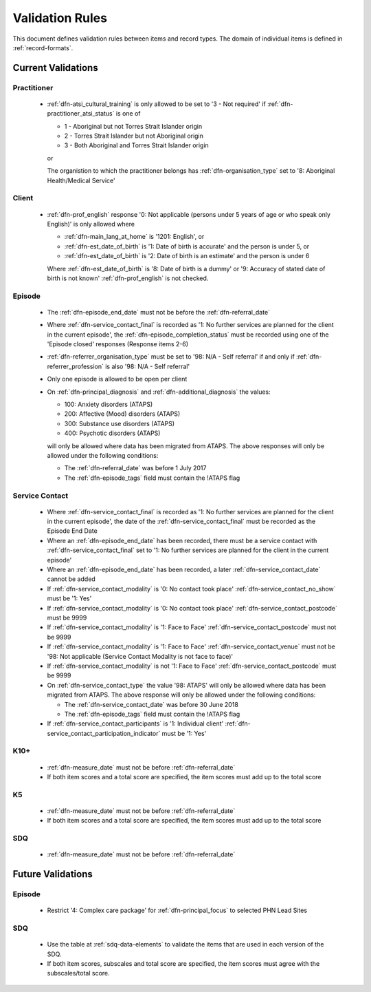 .. _validation-rules:

Validation Rules
================

This document defines validation rules between items and record types.
The domain of individual items is defined in :ref:`record-formats`.

.. _current-validations:

Current Validations
-------------------

.. _practitioner-current-validations:

Practitioner
~~~~~~~~~~~~

  * :ref:`dfn-atsi_cultural_training` is only allowed to be set to
    '3 - Not required' if :ref:`dfn-practitioner_atsi_status` is one of

    * 1 - Aboriginal but not Torres Strait Islander origin
    * 2 - Torres Strait Islander but not Aboriginal origin
    * 3 - Both Aboriginal and Torres Strait Islander origin

    or

    The organistion to which the practitioner belongs has
    :ref:`dfn-organisation_type` set to '8: Aboriginal Health/Medical Service'

.. _client-current-validations:

Client
~~~~~~

  * :ref:`dfn-prof_english` response '0: Not applicable (persons under 5
    years of age or who speak only English)' is only allowed where

    * :ref:`dfn-main_lang_at_home` is '1201: English', or
    * :ref:`dfn-est_date_of_birth` is  '1: Date of birth is accurate' and the
      person is under 5, or
    * :ref:`dfn-est_date_of_birth` is '2: Date of birth is an estimate' and the
      person is under 6

    Where :ref:`dfn-est_date_of_birth` is '8: Date of birth is a dummy' or
    '9: Accuracy of stated date of birth is not known' :ref:`dfn-prof_english`
    is not checked.

.. _episode-current-validations:

Episode
~~~~~~~

  * The :ref:`dfn-episode_end_date` must not be before the :ref:`dfn-referral_date`
  * Where :ref:`dfn-service_contact_final` is recorded as '1: No further services
    are planned for the client in the current episode', the
    :ref:`dfn-episode_completion_status` must be recorded using one of the
    'Episode closed' responses (Response items 2-6)
  * :ref:`dfn-referrer_organisation_type` must be set to
    '98: N/A - Self referral' if and only if :ref:`dfn-referrer_profession` is also
    '98: N/A - Self referral'
  * Only one episode is allowed to be open per client
  * On :ref:`dfn-principal_diagnosis` and :ref:`dfn-additional_diagnosis`
    the values:

    * 100: Anxiety disorders (ATAPS)
    * 200: Affective (Mood) disorders (ATAPS)
    * 300: Substance use disorders (ATAPS)
    * 400: Psychotic disorders (ATAPS)

    will only be allowed where data has been migrated from ATAPS. The above
    responses will only be allowed under the following conditions:

    * The :ref:`dfn-referral_date` was before 1 July 2017
    * The :ref:`dfn-episode_tags` field must contain the !ATAPS flag

.. _service-contact-current-validations:

Service Contact
~~~~~~~~~~~~~~~

  * Where :ref:`dfn-service_contact_final` is recorded as '1: No further services
    are planned for the client in the current episode', the date of the
    :ref:`dfn-service_contact_final` must be recorded as the Episode End Date
  * Where an :ref:`dfn-episode_end_date` has been recorded, there must be a service
    contact with :ref:`dfn-service_contact_final` set to '1: No further services
    are planned for the client in the current episode'
  * Where an :ref:`dfn-episode_end_date` has been recorded, a later
    :ref:`dfn-service_contact_date` cannot be added
  * If :ref:`dfn-service_contact_modality` is '0: No contact took place'
    :ref:`dfn-service_contact_no_show` must be '1: Yes'
  * If :ref:`dfn-service_contact_modality` is '0: No contact took place'
    :ref:`dfn-service_contact_postcode` must be 9999
  * If :ref:`dfn-service_contact_modality` is '1: Face to Face'
    :ref:`dfn-service_contact_postcode` must not be 9999
  * If :ref:`dfn-service_contact_modality` is '1: Face to Face'
    :ref:`dfn-service_contact_venue` must not be
    '98: Not applicable (Service Contact Modality is not face to face)'
  * If :ref:`dfn-service_contact_modality` is not '1: Face to Face'
    :ref:`dfn-service_contact_postcode` must be 9999
  * On :ref:`dfn-service_contact_type` the value '98: ATAPS' will only be
    allowed where data has been migrated from ATAPS. The above
    response will only be allowed under the following conditions:

    * The :ref:`dfn-service_contact_date` was before 30 June 2018
    * The :ref:`dfn-episode_tags` field must contain the !ATAPS flag
  * If :ref:`dfn-service_contact_participants` is '1: Individual client'
    :ref:`dfn-service_contact_participation_indicator` must be '1: Yes'

.. _k10p-current-validations:

K10+
~~~~

  * :ref:`dfn-measure_date` must not be before :ref:`dfn-referral_date`
  * If both item scores and a total score are specified, the item scores must
    add up to the total score

.. _k5-current-validations:

K5
~~~

  * :ref:`dfn-measure_date` must not be before :ref:`dfn-referral_date`
  * If both item scores and a total score are specified, the item scores must
    add up to the total score

.. _sdq-current-validations:

SDQ
~~~

  * :ref:`dfn-measure_date` must not be before :ref:`dfn-referral_date`

.. _future-validations:

Future Validations
------------------

.. _episode-future-validations:

Episode
~~~~~~~

  * Restrict '4: Complex care package' for :ref:`dfn-principal_focus` to
    selected PHN Lead Sites

SDQ
~~~

  * Use the table at :ref:`sdq-data-elements` to validate the items that
    are used in each version of the SDQ.
  * If both item scores, subscales and total score are specified, the item
    scores must agree with the subscales/total score.
